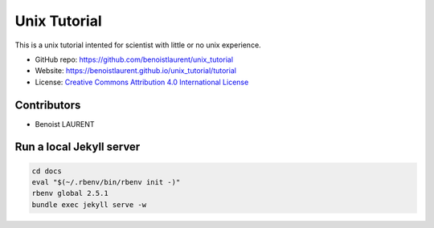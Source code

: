 
Unix Tutorial
=============

This is a unix tutorial intented for scientist with little or no unix experience.

- GitHub repo: https://github.com/benoistlaurent/unix_tutorial
- Website: https://benoistlaurent.github.io/unix_tutorial/tutorial
- License: `Creative Commons Attribution 4.0 International License`_


Contributors
------------

- Benoist LAURENT


Run a local Jekyll server
-------------------------

.. code-block:: bash

    cd docs
    eval "$(~/.rbenv/bin/rbenv init -)"
    rbenv global 2.5.1
    bundle exec jekyll serve -w


.. _`Creative Commons Attribution 4.0 International License`: https://github.com/benoistlaurent/unix_tutorial/blob/master/LICENSE